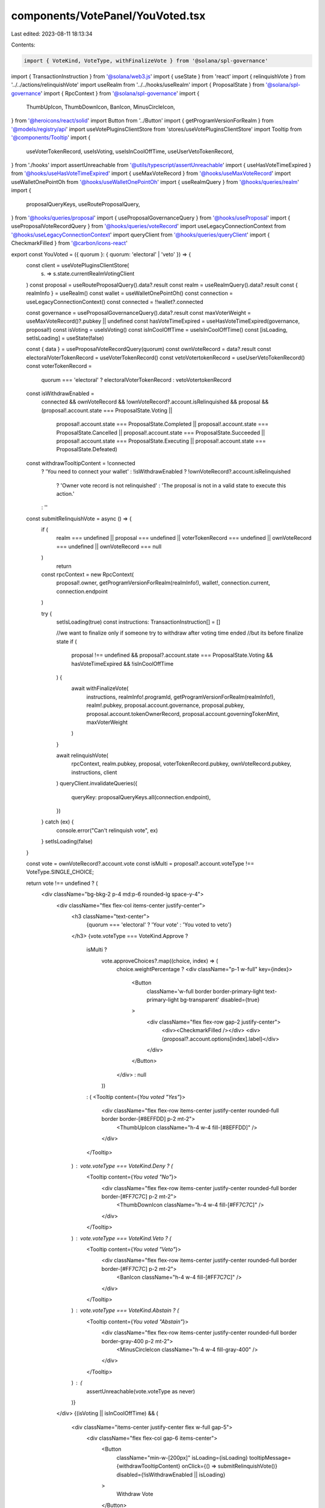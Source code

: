 components/VotePanel/YouVoted.tsx
=================================

Last edited: 2023-08-11 18:13:34

Contents:

.. code-block:: tsx

    import { VoteKind, VoteType, withFinalizeVote } from '@solana/spl-governance'
import { TransactionInstruction } from '@solana/web3.js'
import { useState } from 'react'
import { relinquishVote } from '../../actions/relinquishVote'
import useRealm from '../../hooks/useRealm'
import { ProposalState } from '@solana/spl-governance'
import { RpcContext } from '@solana/spl-governance'
import {
  ThumbUpIcon,
  ThumbDownIcon,
  BanIcon,
  MinusCircleIcon,
} from '@heroicons/react/solid'
import Button from '../Button'
import { getProgramVersionForRealm } from '@models/registry/api'
import useVotePluginsClientStore from 'stores/useVotePluginsClientStore'
import Tooltip from '@components/Tooltip'
import {
  useVoterTokenRecord,
  useIsVoting,
  useIsInCoolOffTime,
  useUserVetoTokenRecord,
} from './hooks'
import assertUnreachable from '@utils/typescript/assertUnreachable'
import { useHasVoteTimeExpired } from '@hooks/useHasVoteTimeExpired'
import { useMaxVoteRecord } from '@hooks/useMaxVoteRecord'
import useWalletOnePointOh from '@hooks/useWalletOnePointOh'
import { useRealmQuery } from '@hooks/queries/realm'
import {
  proposalQueryKeys,
  useRouteProposalQuery,
} from '@hooks/queries/proposal'
import { useProposalGovernanceQuery } from '@hooks/useProposal'
import { useProposalVoteRecordQuery } from '@hooks/queries/voteRecord'
import useLegacyConnectionContext from '@hooks/useLegacyConnectionContext'
import queryClient from '@hooks/queries/queryClient'
import { CheckmarkFilled } from '@carbon/icons-react'

export const YouVoted = ({ quorum }: { quorum: 'electoral' | 'veto' }) => {
  const client = useVotePluginsClientStore(
    (s) => s.state.currentRealmVotingClient
  )
  const proposal = useRouteProposalQuery().data?.result
  const realm = useRealmQuery().data?.result
  const { realmInfo } = useRealm()
  const wallet = useWalletOnePointOh()
  const connection = useLegacyConnectionContext()
  const connected = !!wallet?.connected

  const governance = useProposalGovernanceQuery().data?.result
  const maxVoterWeight = useMaxVoteRecord()?.pubkey || undefined
  const hasVoteTimeExpired = useHasVoteTimeExpired(governance, proposal!)
  const isVoting = useIsVoting()
  const isInCoolOffTime = useIsInCoolOffTime()
  const [isLoading, setIsLoading] = useState(false)

  const { data } = useProposalVoteRecordQuery(quorum)
  const ownVoteRecord = data?.result
  const electoralVoterTokenRecord = useVoterTokenRecord()
  const vetoVotertokenRecord = useUserVetoTokenRecord()
  const voterTokenRecord =
    quorum === 'electoral' ? electoralVoterTokenRecord : vetoVotertokenRecord

  const isWithdrawEnabled =
    connected &&
    ownVoteRecord &&
    !ownVoteRecord?.account.isRelinquished &&
    proposal &&
    (proposal!.account.state === ProposalState.Voting ||
      proposal!.account.state === ProposalState.Completed ||
      proposal!.account.state === ProposalState.Cancelled ||
      proposal!.account.state === ProposalState.Succeeded ||
      proposal!.account.state === ProposalState.Executing ||
      proposal!.account.state === ProposalState.Defeated)

  const withdrawTooltipContent = !connected
    ? 'You need to connect your wallet'
    : !isWithdrawEnabled
    ? !ownVoteRecord?.account.isRelinquished
      ? 'Owner vote record is not relinquished'
      : 'The proposal is not in a valid state to execute this action.'
    : ''

  const submitRelinquishVote = async () => {
    if (
      realm === undefined ||
      proposal === undefined ||
      voterTokenRecord === undefined ||
      ownVoteRecord === undefined ||
      ownVoteRecord === null
    )
      return

    const rpcContext = new RpcContext(
      proposal!.owner,
      getProgramVersionForRealm(realmInfo!),
      wallet!,
      connection.current,
      connection.endpoint
    )

    try {
      setIsLoading(true)
      const instructions: TransactionInstruction[] = []

      //we want to finalize only if someone try to withdraw after voting time ended
      //but its before finalize state
      if (
        proposal !== undefined &&
        proposal?.account.state === ProposalState.Voting &&
        hasVoteTimeExpired &&
        !isInCoolOffTime
      ) {
        await withFinalizeVote(
          instructions,
          realmInfo!.programId,
          getProgramVersionForRealm(realmInfo!),
          realm!.pubkey,
          proposal.account.governance,
          proposal.pubkey,
          proposal.account.tokenOwnerRecord,
          proposal.account.governingTokenMint,
          maxVoterWeight
        )
      }

      await relinquishVote(
        rpcContext,
        realm.pubkey,
        proposal,
        voterTokenRecord.pubkey,
        ownVoteRecord.pubkey,
        instructions,
        client
      )
      queryClient.invalidateQueries({
        queryKey: proposalQueryKeys.all(connection.endpoint),
      })
    } catch (ex) {
      console.error("Can't relinquish vote", ex)
    }
    setIsLoading(false)
  }

  const vote = ownVoteRecord?.account.vote
  const isMulti = proposal?.account.voteType !== VoteType.SINGLE_CHOICE;

  return vote !== undefined ? (
    <div className="bg-bkg-2 p-4 md:p-6 rounded-lg space-y-4">
      <div className="flex flex-col items-center justify-center">
        <h3 className="text-center">
          {quorum === 'electoral' ? 'Your vote' : 'You voted to veto'}
        </h3>
        {vote.voteType === VoteKind.Approve ? 
          isMulti ? 
            vote.approveChoices?.map((choice, index) => (
              choice.weightPercentage ?
              <div className="p-1 w-full" key={index}>
                <Button
                  className='w-full border border-primary-light text-primary-light bg-transparent'
                  disabled={true}
                >
                  <div className="flex flex-row gap-2 justify-center">
                    <div><CheckmarkFilled /></div>
                    <div>{proposal?.account.options[index].label}</div>
                  </div>
                </Button>
              </div>
              : null
            )) 
          : (
          <Tooltip content={`You voted "Yes"`}>
            <div className="flex flex-row items-center justify-center rounded-full border border-[#8EFFDD] p-2 mt-2">
              <ThumbUpIcon className="h-4 w-4 fill-[#8EFFDD]" />
            </div>
          </Tooltip>
        ) : vote.voteType === VoteKind.Deny ? (
          <Tooltip content={`You voted "No"`}>
            <div className="flex flex-row items-center justify-center rounded-full border border-[#FF7C7C] p-2 mt-2">
              <ThumbDownIcon className="h-4 w-4 fill-[#FF7C7C]" />
            </div>
          </Tooltip>
        ) : vote.voteType === VoteKind.Veto ? (
          <Tooltip content={`You voted "Veto"`}>
            <div className="flex flex-row items-center justify-center rounded-full border border-[#FF7C7C] p-2 mt-2">
              <BanIcon className="h-4 w-4 fill-[#FF7C7C]" />
            </div>
          </Tooltip>
        ) : vote.voteType === VoteKind.Abstain ? (
          <Tooltip content={`You voted "Abstain"`}>
            <div className="flex flex-row items-center justify-center rounded-full border border-gray-400 p-2 mt-2">
              <MinusCircleIcon className="h-4 w-4 fill-gray-400" />
            </div>
          </Tooltip>
        ) : (
          assertUnreachable(vote.voteType as never)
        )}
      </div>
      {(isVoting || isInCoolOffTime) && (
        <div className="items-center justify-center flex w-full gap-5">
          <div className="flex flex-col gap-6 items-center">
            <Button
              className="min-w-[200px]"
              isLoading={isLoading}
              tooltipMessage={withdrawTooltipContent}
              onClick={() => submitRelinquishVote()}
              disabled={!isWithdrawEnabled || isLoading}
            >
              Withdraw Vote
            </Button>

            {isInCoolOffTime && (
              <div className="text-xs">
                Warning: If you withdraw your vote now you can only deny the
                proposal its not possible to vote yes during cool off time
              </div>
            )}
          </div>
        </div>
      )}
    </div>
  ) : null
}


